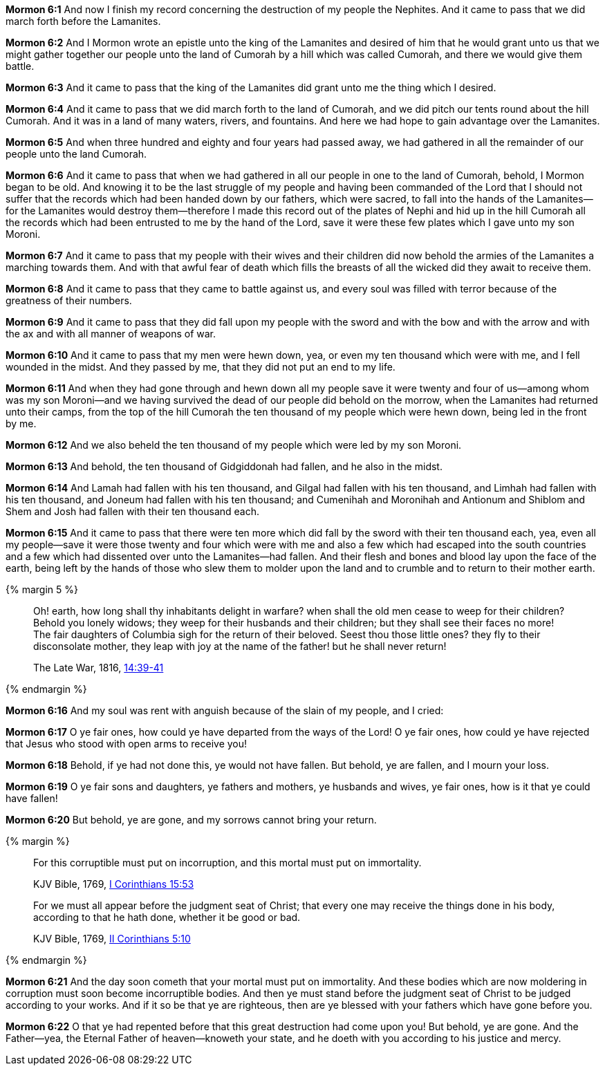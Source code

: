 *Mormon 6:1* And now I finish my record concerning the destruction of my people the Nephites. And it came to pass that we did march forth before the Lamanites.

*Mormon 6:2* And I Mormon wrote an epistle unto the king of the Lamanites and desired of him that he would grant unto us that we might gather together our people unto the land of Cumorah by a hill which was called Cumorah, and there we would give them battle.

*Mormon 6:3* And it came to pass that the king of the Lamanites did grant unto me the thing which I desired.

*Mormon 6:4* And it came to pass that we did march forth to the land of Cumorah, and we did pitch our tents round about the hill Cumorah. And it was in a land of many waters, rivers, and fountains. And here we had hope to gain advantage over the Lamanites.

*Mormon 6:5* And when three hundred and eighty and four years had passed away, we had gathered in all the remainder of our people unto the land Cumorah.

*Mormon 6:6* And it came to pass that when we had gathered in all our people in one to the land of Cumorah, behold, I Mormon began to be old. And knowing it to be the last struggle of my people and having been commanded of the Lord that I should not suffer that the records which had been handed down by our fathers, which were sacred, to fall into the hands of the Lamanites--for the Lamanites would destroy them--therefore I made this record out of the plates of Nephi and hid up in the hill Cumorah all the records which had been entrusted to me by the hand of the Lord, save it were these few plates which I gave unto my son Moroni.

*Mormon 6:7* And it came to pass that my people with their wives and their children did now behold the armies of the Lamanites a marching towards them. And with that awful fear of death which fills the breasts of all the wicked did they await to receive them.

*Mormon 6:8* And it came to pass that they came to battle against us, and every soul was filled with terror because of the greatness of their numbers.

*Mormon 6:9* And it came to pass that they did fall upon my people with the sword and with the bow and with the arrow and with the ax and with all manner of weapons of war.

*Mormon 6:10* And it came to pass that my men were hewn down, yea, or even my ten thousand which were with me, and I fell wounded in the midst. And they passed by me, that they did not put an end to my life.

*Mormon 6:11* And when they had gone through and hewn down all my people save it were twenty and four of us--among whom was my son Moroni--and we having survived the dead of our people did behold on the morrow, when the Lamanites had returned unto their camps, from the top of the hill Cumorah the ten thousand of my people which were hewn down, being led in the front by me.

*Mormon 6:12* And we also beheld the ten thousand of my people which were led by my son Moroni.

*Mormon 6:13* And behold, the ten thousand of Gidgiddonah had fallen, and he also in the midst.

*Mormon 6:14* And Lamah had fallen with his ten thousand, and Gilgal had fallen with his ten thousand, and Limhah had fallen with his ten thousand, and Joneum had fallen with his ten thousand; and Cumenihah and Moronihah and Antionum and Shiblom and Shem and Josh had fallen with their ten thousand each.

*Mormon 6:15* And it came to pass that there were ten more which did fall by the sword with their ten thousand each, yea, even all my people--save it were those twenty and four which were with me and also a few which had escaped into the south countries and a few which had dissented over unto the Lamanites--had fallen. And their flesh and bones and blood lay upon the face of the earth, being left by the hands of those who slew them to molder upon the land and to crumble and to return to their mother earth.

{% margin 5 %}
____
Oh! earth, how long shall thy inhabitants delight in warfare? when shall the old men cease to weep for their children? Behold you lonely widows; they weep for their husbands and their children; but they shall see their faces no more! The fair daughters of Columbia sigh for the return of their beloved. Seest thou those little ones? they fly to their disconsolate mother, they leap with joy at the name of the father! but he shall never return!

The Late War, 1816, https://wordtreefoundation.github.io/thelatewar/#martyrs[14:39-41]
____
{% endmargin %}

*Mormon 6:16* And [highlight]#my soul was rent with anguish because of the slain of my people, and I cried#:

*Mormon 6:17* O ye fair ones, how could ye have departed from the ways of the Lord! O ye fair ones, how could ye have rejected that Jesus who stood with open arms to receive you!

*Mormon 6:18* Behold, if ye had not done this, ye would not have fallen. But behold, ye are fallen, and I mourn your loss.

*Mormon 6:19* [highlight]#O ye fair sons and daughters, ye fathers and mothers, ye husbands and wives, ye fair ones#, how is it that ye could have fallen!

*Mormon 6:20* But behold, ye are gone, and [highlight]#my sorrows cannot bring your return#.

{% margin %}
____

For this corruptible must put on incorruption, and this mortal must put on immortality.

[small]#KJV Bible, 1769, http://www.kingjamesbibleonline.org/1-Corinthians-Chapter-15/[I Corinthians 15:53]#

For we must all appear before the judgment seat of Christ; that every one may receive the things done in his body, according to that he hath done, whether it be good or bad.

[small]#KJV Bible, 1769, http://www.kingjamesbibleonline.org/2-Corinthians-Chapter-5/[II Corinthians 5:10]#
____
{% endmargin %}

*Mormon 6:21* And the day soon cometh that your mortal must put on immortality. And these bodies which are now moldering in [highlight-orange]#corruption must soon become incorruptible# bodies. And then ye [highlight-orange]#must stand before the judgment seat of Christ to be judged according to your works.# And if it so be that ye are righteous, then are ye blessed with your fathers which have gone before you.

*Mormon 6:22* O that ye had repented before that this great destruction had come upon you! But behold, ye are gone. And the Father--yea, the Eternal Father of heaven--knoweth your state, and he doeth with you according to his justice and mercy.

